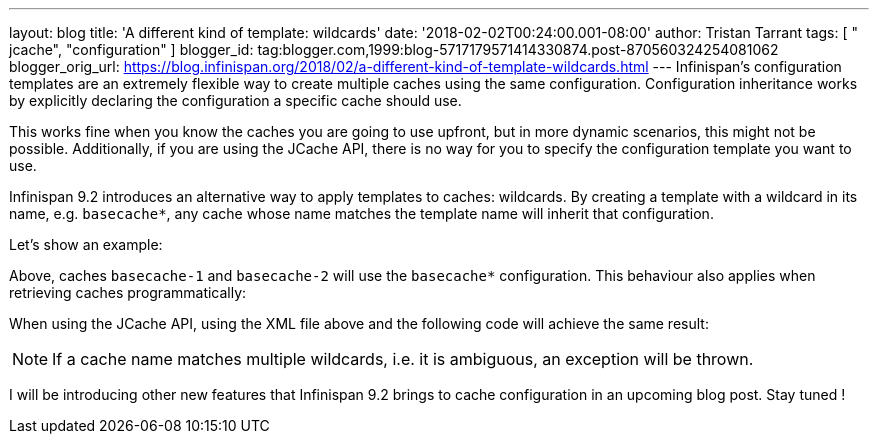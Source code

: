 ---
layout: blog
title: 'A different kind of template: wildcards'
date: '2018-02-02T00:24:00.001-08:00'
author: Tristan Tarrant
tags: [ " jcache", "configuration" ]
blogger_id: tag:blogger.com,1999:blog-5717179571414330874.post-870560324254081062
blogger_orig_url: https://blog.infinispan.org/2018/02/a-different-kind-of-template-wildcards.html
---
Infinispan's configuration templates are an extremely flexible way to
create multiple caches using the same configuration. Configuration
inheritance works by explicitly declaring the configuration a specific
cache should use.

This works fine when you know the caches you are going to use upfront,
but in more dynamic scenarios, this might not be possible. Additionally,
if you are using the JCache API, there is no way for you to specify the
configuration template you want to use.

Infinispan 9.2 introduces an alternative way to apply templates to
caches: wildcards. By creating a template with a wildcard in its name,
e.g. `basecache*`, any cache whose name matches the template name will
inherit that configuration.

Let's show an example:


Above, caches `basecache-1` and `basecache-2` will use the `basecache*`
configuration. This behaviour also applies when retrieving caches
programmatically:



When using the JCache API, using the XML file above and the following
code will achieve the same result:



NOTE: If a cache name matches multiple wildcards, i.e. it is ambiguous,
an exception will be thrown.

I will be introducing other new features that Infinispan 9.2 brings to
cache configuration in an upcoming blog post. Stay tuned !
